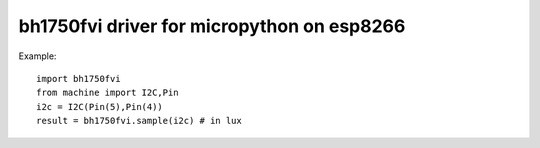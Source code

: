 bh1750fvi driver for micropython on esp8266
###########################################

Example::

    import bh1750fvi
    from machine import I2C,Pin
    i2c = I2C(Pin(5),Pin(4))
    result = bh1750fvi.sample(i2c) # in lux

